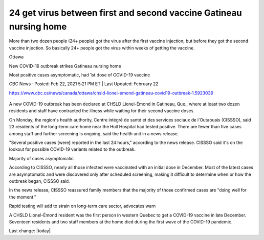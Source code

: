 24 get virus between first and second vaccine Gatineau nursing home
=================================================================================

More than two dozen people (24+ people) got the virus after the first vaccine injection, but before they got the second vaccine injection. So basically 24+ people got the virus within weeks of getting the vaccine.

Ottawa

New COVID-19 outbreak strikes Gatineau nursing home

Most positive cases asymptomatic, had 1st dose of COVID-19 vaccine

CBC News · Posted: Feb 22, 2021 5:21 PM ET | Last Updated: February 22

https://www.cbc.ca/news/canada/ottawa/chsld-lionel-emond-gatineau-covid19-outbreak-1.5923039


.. figure:: assets/chsld-lionel-emond-care-home-long-term-gatineau-covid-19.webp
  :scale: 80 %
  :alt:  A new outbreak has been declared at CHSLD Lionel-Émond in Gatineau, Que., near the Hull Hospital. Most of those infected have had their first dose of COVID-19 vaccines, said the region's health unit. (Radio-Canada)

A new COVID-19 outbreak has been declared at CHSLD Lionel-Émond in Gatineau, Que., where at least two dozen residents and staff have contracted the illness while waiting for their second vaccine doses.

On Monday, the region's health authority, Centre intégré de santé et des services sociaux de l'Outaouais (CISSSO), said 23 residents of the long-term care home near the Hull Hospital had tested positive. There are fewer than five cases among staff and further screening is ongoing, said the health unit in a news release.

"Several positive cases [were] reported in the last 24 hours," according to the news release. CISSSO said it's on the lookout for possible COVID-19 variants related to the outbreak.

Majority of cases asymptomatic

According to CISSSO, nearly all those infected were vaccinated with an initial dose in December. Most of the latest cases are asymptomatic and were discovered only after scheduled screening, making it difficult to determine when or how the outbreak began, CISSSO said.

In the news release, CISSSO reassured family members that the majority of those confirmed cases are "doing well for the moment." 

Rapid testing will add to strain on long-term care sector, advocates warn

A CHSLD Lionel-Émond resident was the first person in western Quebec to get a COVID-19 vaccine in late December. Seventeen residents and two staff members at the home died during the first wave of the COVID-19 pandemic.


Last change: |today|
